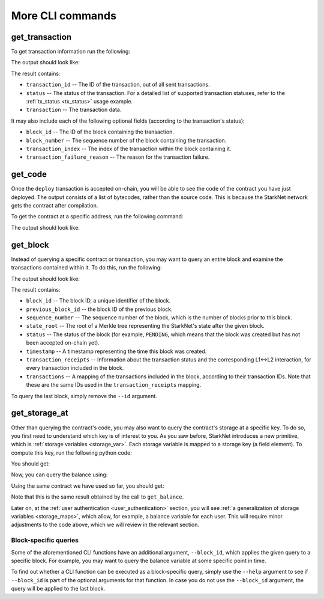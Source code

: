 More CLI commands
=================

get_transaction
---------------

To get transaction information run the following:

.. tested-code:: bash starknet_get_transaction

    starknet get_transaction --id TRANSACTION_ID

The output should look like:

.. tested-code:: none starknet_get_transaction_output

    {
        "block_id": 1,
        "block_number": 1,
        "status": "PENDING",
        "transaction": {
            "calldata": [
                "1234"
            ],
            "contract_address": "0x039564c4f6d9f45a963a6dc8cf32737f0d51a08e446304626173fd838bd70e1c",
            "entry_point_selector": "0x362398bec32bc0ebb411203221a35a0301193a96f317ebe5e40be9f60d15320",
            "entry_point_type": "EXTERNAL",
            "type": "INVOKE_FUNCTION"
        },
        "transaction_id": 1,
        "transaction_index": 0
    }


The result contains:

*   ``transaction_id`` -- The ID of the transaction, out of all sent transactions.
*   ``status`` -- The status of the transaction. For a detailed list of supported transaction
    statuses, refer to the :ref:`tx_status <tx_status>` usage example.
*   ``transaction`` -- The transaction data.

It may also include each of the following optional fields (according to the transaction's status):

*   ``block_id`` -- The ID of the block containing the transaction.
*   ``block_number`` -- The sequence number of the block containing the transaction.
*   ``transaction_index`` -- The index of the transaction within the block containing it.
*   ``transaction_failure_reason`` -- The reason for the transaction failure.


get_code
--------

Once the ``deploy`` transaction is accepted on-chain, you will be able to see the code of the
contract you have just deployed. The output consists of a list of bytecodes, rather than
the source code. This is because the StarkNet network gets the contract after compilation.

To get the contract at a specific address, run the following command:

.. tested-code:: bash starknet_get_code

    starknet get_code --contract_address CONTRACT_ADDRESS

The output should look like:

.. tested-code:: none starknet_get_code_output

    {
        "abi": [
            {
                "inputs": [
                    {
                        "name": "amount",
                        "type": "felt"
                    }
                ],
                "name": "increase_balance",
                "outputs": [],
                "type": "function"
            },

            ...

            5189976364521848832,
            1,
            5193354034177605632,
            2345108766317314046
        ]
    }


get_block
---------

Instead of querying a specific contract or transaction, you may want to query an entire block and
examine the transactions contained within it.
To do this, run the following:

.. tested-code:: bash starknet_get_block

    starknet get_block --id BLOCK_ID

The output should look like:

.. tested-code:: none starknet_get_block_output

    {
        "block_id": 0,
        "previous_block_id": -1,
        "sequence_number": 0,
        "state_root": "069513ec3fe63e082c841ce3545a1059c54a513295fbd256ba04453953b94a4a",
        "status": "PENDING",
        "timestamp": 105,
        "transaction_receipts": {},
        "transactions": {
            "0": {
                "contract_address": "0x039564c4f6d9f45a963a6dc8cf32737f0d51a08e446304626173fd838bd70e1c",
                "type": "DEPLOY"
            }
        }
    }


.. TODO(Adi, 15/08/2021): Below it should be last *accepted* block.

The result contains:

*   ``block_id`` -- The block ID, a unique identifier of the block.
*   ``previous_block_id`` -- the block ID of the previous block.
*   ``sequence_number`` -- The sequence number of the block, which is the number of
    blocks prior to this block.
*   ``state_root`` -- The root of a Merkle tree representing the StarkNet's state after the given
    block.
*   ``status`` -- The status of the block (for example, ``PENDING``, which means that the block
    was created but has not been accepted on-chain yet).
*   ``timestamp`` -- A timestamp representing the time this block was created.
*   ``transaction_receipts`` -- Information about the transaction status and the corresponding
    L1<->L2 interaction, for every transaction included in the block.
*   ``transactions`` -- A mapping of the transactions included in the block, according to their
    transaction IDs. Note that these are the same IDs used in the ``transaction_receipts`` mapping.

To query the last block, simply remove the ``--id`` argument.

.. _get_storage_at:

get_storage_at
--------------

Other than querying the contract's code, you may also want to query the contract's storage at a
specific key. To do so, you first need to understand which key is of interest to you.
As you saw before, StarkNet introduces a new primitive, which is
:ref:`storage variables <storage_var>`. Each storage variable is mapped to a storage key (a field
element).
To compute this key, run the following python code:

.. tested-code:: python get_variable_key

    from starkware.starknet.public.abi import get_storage_var_address

    balance_key = get_storage_var_address('balance')
    print(f'Balance key: {balance_key}')

You should get:

.. tested-code:: python get_variable_key_output

    Balance key: 916907772491729262376534102982219947830828984996257231353398618781993312401

Now, you can query the balance using:

.. tested-code:: bash starknet_get_storage_at

    starknet get_storage_at \
        --contract_address CONTRACT_ADDRESS \
        --key 916907772491729262376534102982219947830828984996257231353398618781993312401

Using the same contract we have used so far, you should get:

.. tested-code:: none starknet_get_storage_at_output

    1234

Note that this is the same result obtained by the call to ``get_balance``.


Later on, at the :ref:`user authentication <user_authentication>` section, you will see :ref:`a
generalization of storage variables <storage_maps>`, which allow, for example, a balance
variable for each user. This will require minor adjustments to the code above, which we will review
in the relevant section.

.. TODO(Adi, 15/08/2021): At the end of the second paragraph below, change to last *accepted* block.

Block-specific queries
**********************

Some of the aforementioned CLI functions have an additional argument, ``--block_id``, which
applies the given query to a specific block.
For example, you may want to query the balance variable at some specific point in time.

To find out whether a CLI function can be executed as a block-specific query, simply use the
``--help`` argument to see if ``--block_id`` is part of the optional arguments for that function.
In case you do not use the ``--block_id`` argument, the query will be applied to the last block.
